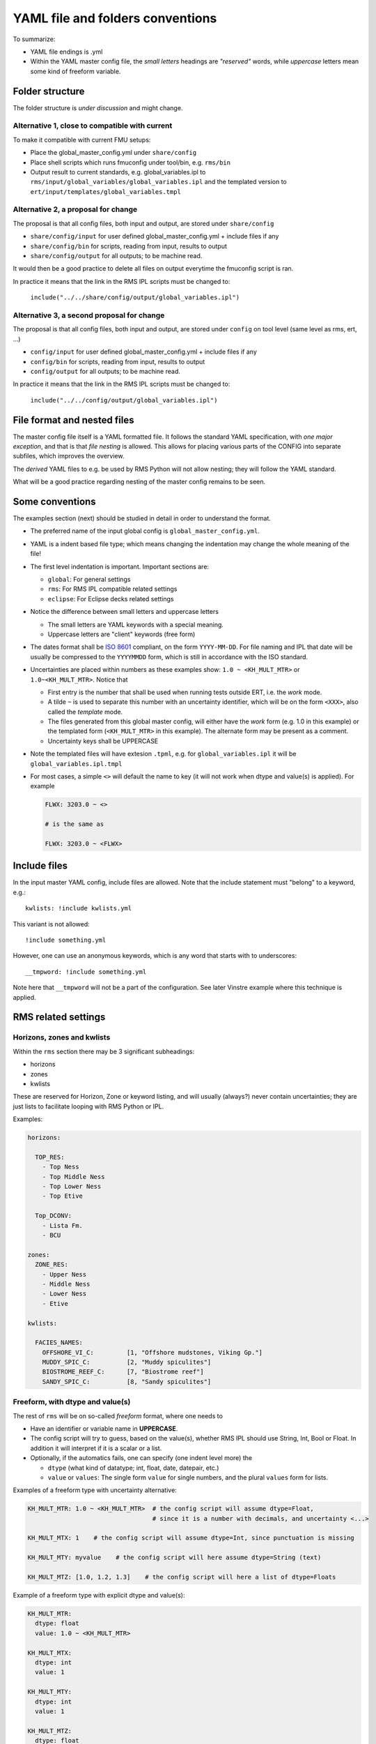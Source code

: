 ==================================
YAML file and folders conventions
==================================

To summarize:

* YAML file endings is .yml

* Within the YAML master config file, the *small letters* headings are *"reserved"* words, while
  *uppercase* letters mean some kind of freeform variable.


Folder structure
----------------

The folder structure is *under discussion* and might change.

Alternative 1, close to compatible with current
~~~~~~~~~~~~~~~~~~~~~~~~~~~~~~~~~~~~~~~~~~~~~~~

To make it compatible with current FMU setups:

* Place the global_master_config.yml under ``share/config``

* Place shell scripts which runs fmuconfig under tool/bin, e.g. ``rms/bin``

* Output result to current standards, e.g. global_variables.ipl to
  ``rms/input/global_variables/global_variables.ipl`` and
  the templated version to ``ert/input/templates/global_variables.tmpl``


Alternative 2, a proposal for change
~~~~~~~~~~~~~~~~~~~~~~~~~~~~~~~~~~~~

The proposal is that all config files, both input and output,
are stored under ``share/config``

* ``share/config/input`` for user defined global_master_config.yml + include files if any
* ``share/config/bin`` for scripts, reading from input, results to output
* ``share/config/output`` for all outputs; to be machine read.

It would then be a good practice to delete all files on output everytime the
fmuconfig script is ran.

In practice it means that the link in the RMS IPL scripts must be changed to:

  ``include("../../share/config/output/global_variables.ipl")``

Alternative 3, a second proposal for change
~~~~~~~~~~~~~~~~~~~~~~~~~~~~~~~~~~~~~~~~~~~

The proposal is that all config files, both input and output,
are stored under ``config`` on tool level (same level as rms, ert, ...)

* ``config/input`` for user defined global_master_config.yml + include files if any
* ``config/bin`` for scripts, reading from input, results to output
* ``config/output`` for all outputs; to be machine read.

In practice it means that the link in the RMS IPL scripts must be changed to:

  ``include("../../config/output/global_variables.ipl")``


File format and nested files
----------------------------

The master config file itself is a YAML formatted file. It follows the standard
YAML specification, with *one major exception*, and that is that
*file nesting* is allowed. This allows for placing various parts of
the CONFIG into separate subfiles, which improves the overview.

The *derived* YAML files to e.g. be used by RMS Python will not allow nesting;
they will follow the YAML standard.

What will be a good practice regarding nesting of the master config remains to be
seen.

Some conventions
----------------

The examples section (next) should be studied in detail in order to
understand the format.

* The preferred name of the input global config is ``global_master_config.yml``.

* YAML is a indent based file type; which means changing the indentation
  may change the whole meaning of the file!

* The first level indentation is important. Important sections are:

  - ``global``: For general settings
  - ``rms``: For RMS IPL compatible related settings
  - ``eclipse``: For Eclipse decks related settings

* Notice the difference between small letters and uppercase letters

  - The small letters are YAML keywords with a special meaning.
  - Uppercase letters are "client" keywords (free form)

* The dates format shall be `ISO 8601`_ compliant, on the form ``YYYY-MM-DD``.
  For file naming and IPL that date will be usually be compressed to
  the ``YYYYMMDD`` form, which is still in accordance with the ISO standard.

* Uncertainties are placed within numbers as these examples show:
  ``1.0 ~ <KH_MULT_MTR>`` or ``1.0~<KH_MULT_MTR>``. Notice that

  - First entry is the number that shall be used when running tests outside ERT,
    i.e. the *work* mode.
  - A tilde ``~`` is used to separate this number with an uncertainty identifier,
    which will be on the form ``<XXX>``, also called the *template* mode.
  - The files generated from this global master config, will either have the
    *work* form (e.g. 1.0 in this example) or the templated form (``<KH_MULT_MTR>``
    in this example). The alternate form may be present as a comment.
  - Uncertainty keys shall be UPPERCASE

* Note the templated files will have extesion ``.tpml``, e.g. for ``global_variables.ipl``
  it will be ``global_variables.ipl.tmpl``

* For most cases, a simple ``<>`` will default the name to key (it will not work when dtype
  and value(s) is applied). For example

  .. code-block:: yaml

     FLWX: 3203.0 ~ <>

     # is the same as

     FLWX: 3203.0 ~ <FLWX>


Include files
-------------

In the input master YAML config, include files are allowed. Note that the include
statement must "belong" to a keyword, e.g.::

  kwlists: !include kwlists.yml

This variant is not allowed::

  !include something.yml

However, one can use an anonymous keywords, which is any word that starts with to
underscores::

  __tmpword: !include something.yml


Note here that ``__tmpword`` will not be a part of the configuration. See later Vinstre
example where this technique is applied.



RMS related settings
--------------------

Horizons, zones and kwlists
~~~~~~~~~~~~~~~~~~~~~~~~~~~

Within the ``rms`` section there may be 3 significant subheadings:

* horizons
* zones
* kwlists

These are reserved for Horizon, Zone or keyword listing, and will usually (always?)
never contain uncertainties; they are just lists to facilitate looping with RMS
Python or IPL.

Examples:

.. code-block:: yaml

   horizons:

     TOP_RES:
       - Top Ness
       - Top Middle Ness
       - Top Lower Ness
       - Top Etive

     Top_DCONV:
       - Lista Fm.
       - BCU

   zones:
     ZONE_RES:
       - Upper Ness
       - Middle Ness
       - Lower Ness
       - Etive

   kwlists:

     FACIES_NAMES:
       OFFSHORE_VI_C:         [1, "Offshore mudstones, Viking Gp."]
       MUDDY_SPIC_C:          [2, "Muddy spiculites"]
       BIOSTROME_REEF_C:      [7, "Biostrome reef"]
       SANDY_SPIC_C:          [8, "Sandy spiculites"]


Freeform, with dtype and value(s)
~~~~~~~~~~~~~~~~~~~~~~~~~~~~~~~~~

The rest of ``rms`` will be on so-called *freeform* format, where one needs to

* Have an identifier or variable name in **UPPERCASE**.
* The config script will try to guess, based on the value(s), whether RMS IPL should
  use String, Int, Bool or Float. In addition it will interpret if it is a scalar or a list.
* Optionally, if the automatics fails, one can specify (one indent level more) the

  - ``dtype`` (what kind of datatype; int, float, date, datepair, etc.)
  - ``value`` or ``values``: The single form ``value`` for single numbers, and the
    plural ``values`` form for lists.

Examples of a freeform type with uncertainty alternative:

.. code-block:: yaml

  KH_MULT_MTR: 1.0 ~ <KH_MULT_MTR>  # the config script will assume dtype=Float,
                                    # since it is a number with decimals, and uncertainty <...>

  KH_MULT_MTX: 1    # the config script will assume dtype=Int, since punctuation is missing

  KH_MULT_MTY: myvalue    # the config script will here assume dtype=String (text)

  KH_MULT_MTZ: [1.0, 1.2, 1.3]    # the config script will here a list of dtype=Floats


Example of a freeform type with explicit dtype and value(s):

.. code-block:: yaml

  KH_MULT_MTR:
    dtype: float
    value: 1.0 ~ <KH_MULT_MTR>

  KH_MULT_MTX:
    dtype: int
    value: 1

  KH_MULT_MTY:
    dtype: int
    value: 1

  KH_MULT_MTZ:
    dtype: float
    values:
      - 1.0
      - 1.2
      - 1.3


Freeform, output is always simplified
~~~~~~~~~~~~~~~~~~~~~~~~~~~~~~~~~~~~~

For the output YAML or JSON format, ``dtype`` and ``value(s)`` will be stripped aways, and
output style will always be on the form:

.. code-block:: yaml

  KH_MULT_MTR: 1.0

IPL code stubs:
~~~~~~~~~~~~~~~

IPL pure declarations can be defined as ``_IPL_DECLARE_WHATEVER``:

.. code-block:: yaml

   _IPL_DECLARE_STUB1: |
     GridModel GM
     Surface MAIN1, MAIN2

Similarly, IPL code stubs can be inserted as ``_IPL_CODE_WHATEVER``:

.. code-block:: yaml

   _IPL_CODE_STUB1: |
      // code for something
      FOR i FROM 1 TO 100 DO
         Print("Hello")
      ENDFOR


Summary of Reserved words
--------------------------

Here is an overview of reserved words (small letters), and the data values are also described
for some cases.

.. code-block:: yaml

   authors: ['shortname1', 'shortname2']

   version: 1.0   # this is config file version

   global:
     name: Name of your field
     coordsys: SOME_OW_COORDSYS_ID

   rms:
     horizons:
     zones:
     kwlists:

     ANYVARIABLE:
       dtype:  ... float/int/string/date/datepair
       value: a_scalar
       values: [...list...]

   eclipse:

Changes may occur!

.. _ISO 8601: https://en.wikipedia.org/wiki/ISO_8601
